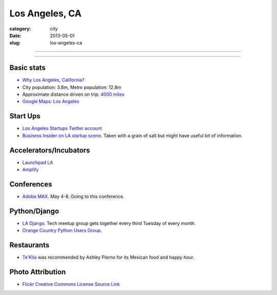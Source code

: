 Los Angeles, CA
===============

:category: city
:date: 2013-05-01
:slug: los-angeles-ca

----

.. image:: ../img/los-angeles-ca.jpg
  :alt: Downtown Los Angeles, CA

----

Basic stats
-----------
* `Why Los Angeles, California? <../why-los-angeles-ca.html>`_
* City population: 3.8m, Metro population: 12.8m
* Approximate distance driven on trip: `4000 miles <http://goo.gl/maps/tMajn>`_
* `Google Maps: Los Angeles <http://goo.gl/maps/8VDL1>`_


Start Ups
---------
* `Los Angeles Startups Twitter account <https://twitter.com/LA_Startups>`_
* `Business Insider on LA startup scene <http://www.businessinsider.com/los-angeles-tech-startups-2012-9>`_. Taken with a grain of salt but might have useful
  bit of information.


Accelerators/Incubators
-----------------------
* `Launchpad LA <http://launchpad.la/>`_
* `Amplify <http://www.amplify.la/>`_


Conferences
-----------
* `Adobe MAX <http://max.adobe.com/>`_. May 4-8. Going to this conference.



Python/Django
-------------
* `LA Django <http://www.meetup.com/ladjango/>`_. Tech meetup group gets
  together every third Tuesday of every month.
* `Orange Country Python Users Group <http://www.meetup.com/Orange-County-CA-Python-User-Group/events/66108162/>`_. 


Restaurants
-----------
* `Te'Kila <http://tekilahollywood.com/>`_ was recommended by Ashley Pierno
  for its Mexican food and happy hour.

Photo Attribution
-----------------
* `Flickr Creative Commons License Source Link <http://www.flickr.com/photos/feculent_fugue/6190964798/>`_

